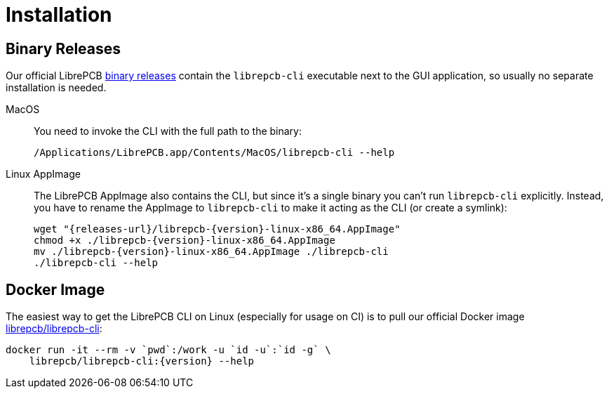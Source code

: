 = Installation
:appimage-filename: librepcb-{version}-linux-x86_64.AppImage
:appimage-url: {releases-url}/{appimage-filename}

== Binary Releases

Our official LibrePCB xref:installation:index.adoc[binary releases] contain
the `librepcb-cli` executable next to the GUI application, so usually no
separate installation is needed.

MacOS::
  You need to invoke the CLI with the full path to the binary:
+
[source,bash]
----
/Applications/LibrePCB.app/Contents/MacOS/librepcb-cli --help
----

Linux AppImage::
  The LibrePCB AppImage also contains the CLI, but since it's a single binary
  you can't run `librepcb-cli` explicitly. Instead, you have to rename the
  AppImage to `librepcb-cli` to make it acting as the CLI (or create a symlink):
+
[source,bash,subs="attributes"]
----
wget "{appimage-url}"
chmod +x ./{appimage-filename}
mv ./{appimage-filename} ./librepcb-cli
./librepcb-cli --help
----

== Docker Image

The easiest way to get the LibrePCB CLI on Linux (especially for usage on CI)
is to pull our official Docker image
https://hub.docker.com/r/librepcb/librepcb-cli[librepcb/librepcb-cli]:

[source,bash,subs="attributes"]
----
docker run -it --rm -v `pwd`:/work -u `id -u`:`id -g` \
    librepcb/librepcb-cli:{version} --help
----
